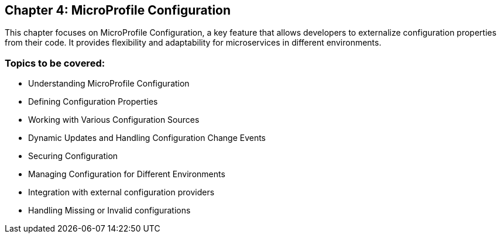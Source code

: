 == Chapter 4: MicroProfile Configuration

This chapter focuses on MicroProfile Configuration, a key feature that allows developers to externalize configuration properties from their code. It provides flexibility and adaptability for microservices in different environments.

=== Topics to be covered:

- Understanding MicroProfile Configuration
- Defining Configuration Properties
- Working with Various Configuration Sources
- Dynamic Updates and Handling Configuration Change Events
- Securing Configuration
- Managing Configuration for Different Environments
- Integration with external configuration providers
- Handling Missing or Invalid configurations
